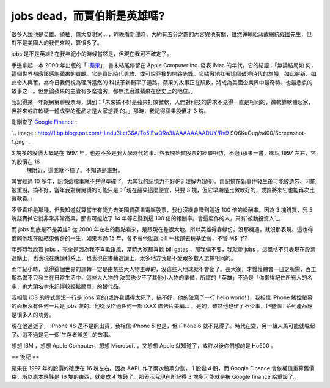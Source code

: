 jobs dead，而賈伯斯是英雄嗎?
================================================================================

很多人說他是英雄、領袖、偉大發明家… ，昨晚看新聞時，大約有五分之四的內容與他有關，雖然還輸給蔣故總統經國先生，但對不是美國人的我們來說，算很多了。

jobs 是不是英雄? 在我年紀小的時候當然是，但現在我可不確定了。

手邊拿起一本 2000 年出版的「 `i蘋果`_」，書末結尾停留在 Apple Computer Inc. 發表 iMac 的年代，它的結語：「無論結局如
何，這個世界都應該感謝蘋果的貢獻。它是資訊時代勇敢、或可說莽撞的開路先鋒。它驕傲地扛著這個破曉時代的旗幟，如此嶄新、如此令人興奮，為今日我們視為理所當然的
科技革新鋪平了道路。蘋果的故事正在頹敗，將成為美國企業界中最奇特、也最悲哀的故事之一。但無論蘋果的主管有多麼拙劣，都無法磨滅蘋果在歷史上的地位。」

我記得某一年跟舅舅聊股票時，講到：「未來搞不好是蘋果打敗微軟，人們對科技的需求不見得一直是相同的，微軟靠軟體起家，但將來或許軟硬一體成型的產品才是大家想要
的。」那時，我記得蘋果股價才 3 塊。

剛剛查了 `Google Finance`_ :

`.. image:: http://1.bp.blogspot.com/-Lndu3Lct36A/To5IEwQRo3I/AAAAAAAADUY/Rv9
SQ6KuGug/s400/Screenshot-1.png
`_

3 塊多的股價大概是在 1997 年，也差不多是我大學時代的事。與我開始買股票的經驗相仿，不過 i蘋果一書，卻說 1997 左右，它的股價在 16
    塊附近，這我就不懂了。不知道是誰對。

其實經過 10 多年，記憶這檔事就不見得準確了，尤其我的記憶力不好(PS
理解力超棒)。舊記憶在新事件發生後可能被遺忘、可能被重設。搞不好，當年我對舅舅講的可能只是：「現在蘋果這麼便宜，只要 3
塊，但它早期是比微軟好的，或許將來它也能再次比微軟貴。」

不管真相是那種，但我知道就算當年有能力去美國買蘋果電腦股票，我也沒機會賺到這近 100 倍的報酬率。因為 3 塊錢買，我 5
塊錢賣掉它就非常非常高興，那有可能放了 14 年等它賺到這 100 倍的報酬率。會這麼作的人，只有`被動投資人`_。

而 jobs 到底是不是英雄? 從 2000
年左右的觀點看來，是跟現在差很大地。所以英雄得靠緣份，沒那機遇，就沒那表現。這也得倚賴他現在就結束傳奇的一生，如果再過 15 年，會不會他就跟 bill
一樣跑去玩基金會，不管 M$ 了?

年輕時我欣賞 jobs ，完全是因為我不喜歡跟風，當時大家都喜歡 bill gates ，那我偏不要，我就愛 jobs
。這風格不只表現在股票選購上，也表現在就讀科系上，也表現在書藉選讀上，太多地方我是不愛跟多數人選擇相同的。

而年紀小時，覺得這個世界的運轉一定是由某些大人物主導的，沒這些人地球就不會動了。長大後，才慢慢體會一日之所需，百工斯為備不只發生在日常生活中，這些大人物的
決策也少不了其他小人物的準備，所謂的「英雄」不過是「你懶得記住所有人的名字，挑大頭名字來記得較輕鬆簡單」的替代品。

我相信 iOS 的程式碼沒一行是 jobs 寫的(或許我講得太死了，搞不好，他的確寫了一行 hello world! )，我相信 iPhone
觸控螢幕的面板沒有任何一片是 jobs 裝的、他從沒作過任何一部 iXXX 廣告片美編... ，是的，雖然他也作了不少事，但整個 i
系列產品應是很多人的功勞。

現在他過逝了， iPhone 4S 還不是照出貨，我相信 iPhone 5 也是，但 iPhone 6
就不見得了。時代在變，另一組人馬可能就崛起了。這不過是另一個`生存者誤差`_的故事。

想想 IBM ，想想 Apple Computer，想想 Microsoft ，又想想 Apple 就知道了，或許以後你們想的是 Ho600 。

== 後記 ==

蘋果在 1997 年的股價的確應在 16 塊左右。因為 AAPL 作了兩次股票分割， 1 股變 4 股，而 Google Finance
會依權值重算舊價格，所以原本應該是 16 塊的東西，就變成 4 塊錢了。那表示我現在所記得 3 塊多可能就是被 Google finance 給重設了。

.. _i蘋果: http://www.books.com.tw/exep/prod/booksfile.php?item=0010128039
.. _Google Finance: http://www.google.com/finance
.. _ :: http://www.google.com/finance?chdnp=1&chdd=1&chds=1&chdv=1&chvs=m
    aximized&chdeh=0&chfdeh=0&chdet=1317943748609&chddm=1480413&chls=Interval
    BasedLine&q=NASDAQ:AAPL&
.. _被動投資人: http://hoamon.blogspot.com/2011/10/2011.html
.. _生存者誤差: http://hoamon.blogspot.com/2009/12/blog-post_28.html


.. author:: default
.. categories:: chinese
.. tags:: investment, apple
.. comments::